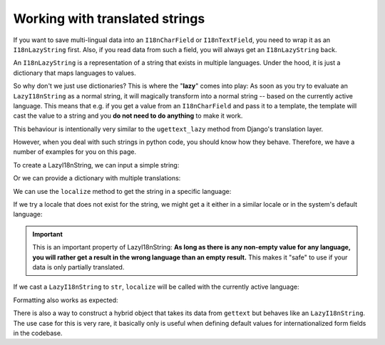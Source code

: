 Working with translated strings
===============================

If you want to save multi-lingual data into an ``I18nCharField`` or ``I18nTextField``,
you need to wrap it as an ``I18nLazyString`` first. Also, if you read data from such
a field, you will always get an ``I18nLazyString`` back.

An ``I18nLazyString`` is a representation of a string that exists in multiple languages.
Under the hood, it is just a dictionary that maps languages to values.

So why don't we just use dictionaries? This is where the "**lazy**" comes into play: As soon
as you try to evaluate an ``LazyI18nString`` as a normal string, it will magically transform
into a normal string -- based on the currently active language. This means that e.g. if you get
a value from an ``I18nCharField`` and pass it to a template, the template will cast the value
to a string and you **do not need to do anything** to make it work.

This behaviour is intentionally very similar to the ``ugettext_lazy`` method from Django's translation
layer.

However, when you deal with such strings in python code, you should know how they behave. Therefore,
we have a number of examples for you on this page.

.. testsetup:: *

   from i18nfield.strings import LazyI18nString

To create a LazyI18nString, we can input a simple string:

.. doctest::

   >>> naive = LazyI18nString('Naive untranslated string')
   >>> naive
   <LazyI18nString: 'Naive untranslated string'>

Or we can provide a dictionary with multiple translations:

.. doctest::

   >>> translated = LazyI18nString(
   ...     {'en': 'English String', 'de': 'Deutscher String'}
   ... )

We can use the ``localize`` method to get the string in a specific language:

.. doctest::

   >>> translated.localize('de')
   'Deutscher String'

   >>> translated.localize('en')
   'English String'

If we try a locale that does not exist for the string, we might get a it either in a similar locale or in the system's default language:

.. doctest::

   >>> translated.localize('de-AT')
   'Deutscher String'

   >>> translated.localize('zh')
   'English String'

   >>> naive.localize('de')
   'Naive untranslated string'

.. important::

   This is an important property of LazyI18nString: **As long as there is any non-empty value for any language, you
   will rather get a result in the wrong language than an empty result.** This makes it "safe" to use if your data is
   only partially translated.

If we cast a ``LazyI18nString`` to ``str``, ``localize`` will be called with the currently active language:

.. doctest::

   >>> from django.utils import translation
   >>> str(translated)
   'English String'
   >>> translation.activate('de')
   >>> str(translated)
   'Deutscher String'

Formatting also works as expected:

.. doctest::

   >>> translation.activate('de')
   >>> '{}'.format(translated)
   'Deutscher String'

There is also a way to construct a hybrid object that takes its data from ``gettext`` but behaves like an
``LazyI18nString``. The use case for this is very rare, it basically only is useful when defining default
values for internationalized form fields in the codebase.

.. doctest::

   >>> from django.utils.translation import ugettext_noop
   >>> LazyI18nString.from_gettext(ugettext_noop('Hello'))
   <LazyI18nString: <LazyGettextProxy: 'Hello'>>
